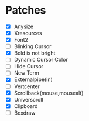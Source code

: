 * Patches
- [X] Anysize
- [X] Xresources
- [X] Font2
- [ ] Blinking Cursor
- [X] Bold is not bright
- [ ] Dynamic Cursor Color
- [ ] Hide Cursor
- [ ] New Term
- [X] Externalpipe(in)
- [ ] Vertcenter
- [X] Scrollback(mouse,mousealt)
- [X] Universcroll
- [X] Clipboard
- [ ] Boxdraw
